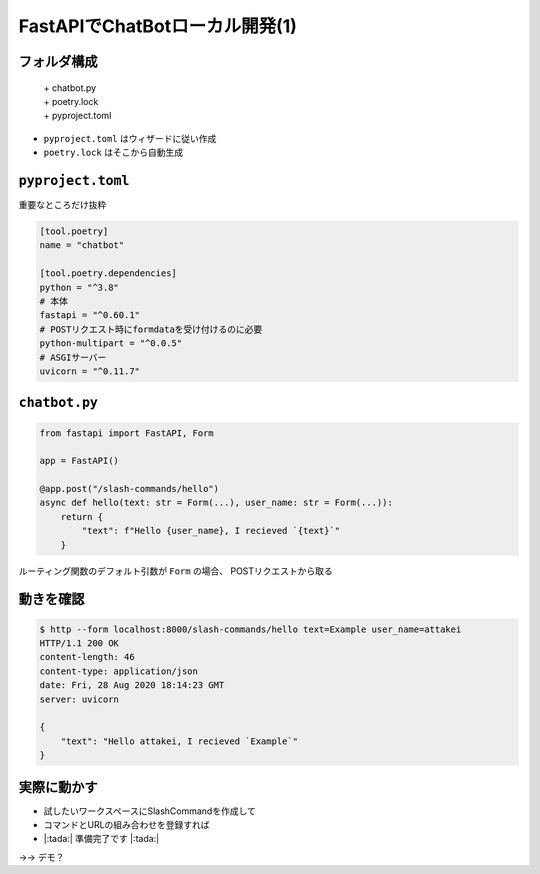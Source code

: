 FastAPIでChatBotローカル開発(1)
===============================

フォルダ構成
------------

  | + chatbot.py
  | + poetry.lock
  | + pyproject.toml

* ``pyproject.toml`` はウィザードに従い作成
* ``poetry.lock`` はそこから自動生成

``pyproject.toml``
------------------

重要なところだけ抜粋

.. code-block:: toml

    [tool.poetry]
    name = "chatbot"

    [tool.poetry.dependencies]
    python = "^3.8"
    # 本体
    fastapi = "^0.60.1"
    # POSTリクエスト時にformdataを受け付けるのに必要
    python-multipart = "^0.0.5"
    # ASGIサーバー
    uvicorn = "^0.11.7"

``chatbot.py``
--------------

.. POSTとして受け取るために、Formをデフォルト引数にしている

.. code-block:: python

    from fastapi import FastAPI, Form

    app = FastAPI()

    @app.post("/slash-commands/hello")
    async def hello(text: str = Form(...), user_name: str = Form(...)):
        return {
            "text": f"Hello {user_name}, I recieved `{text}`"
        }

ルーティング関数のデフォルト引数が ``Form`` の場合、
POSTリクエストから取る

動きを確認
----------

.. code-block:: bash

    $ http --form localhost:8000/slash-commands/hello text=Example user_name=attakei
    HTTP/1.1 200 OK
    content-length: 46
    content-type: application/json
    date: Fri, 28 Aug 2020 18:14:23 GMT
    server: uvicorn

    {
        "text": "Hello attakei, I recieved `Example`"
    }

実際に動かす
------------

- 試したいワークスペースにSlashCommandを作成して
- コマンドとURLの組み合わせを登録すれば
- |:tada:| 準備完了です |:tada:|

→→ デモ？
